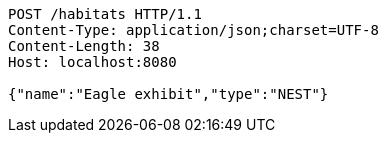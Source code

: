 [source,http,options="nowrap"]
----
POST /habitats HTTP/1.1
Content-Type: application/json;charset=UTF-8
Content-Length: 38
Host: localhost:8080

{"name":"Eagle exhibit","type":"NEST"}
----